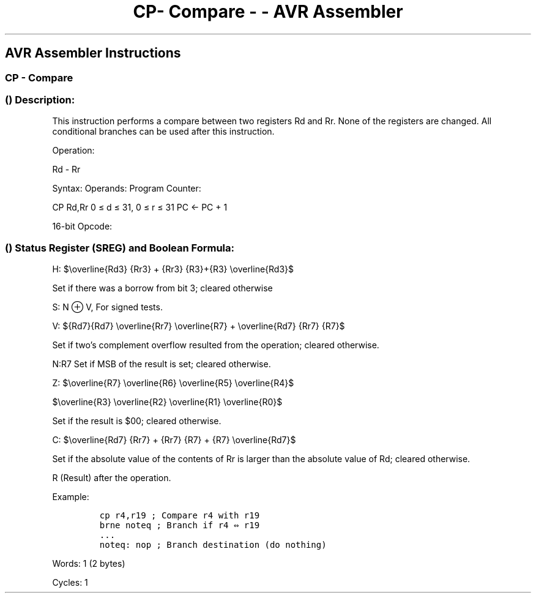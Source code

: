 .\"t
.\" Automatically generated by Pandoc 1.16.0.2
.\"
.TH "CP\- Compare \- \- AVR Assembler" "" "" "" ""
.hy
.SH AVR Assembler Instructions
.SS CP \- Compare
.SS  () Description:
.PP
This instruction performs a compare between two registers Rd and Rr.
None of the registers are changed.
All conditional branches can be used after this instruction.
.PP
Operation:
.PP
Rd \- Rr
.PP
Syntax: Operands: Program Counter:
.PP
CP Rd,Rr 0 ≤ d ≤ 31, 0 ≤ r ≤ 31 PC ← PC + 1
.PP
16\-bit Opcode:
.PP
.TS
tab(@);
l l l l.
T{
.PP
0001
T}@T{
.PP
01rd
T}@T{
.PP
dddd
T}@T{
.PP
rrrr
T}
.TE
.SS  () Status Register (SREG) and Boolean Formula:
.PP
.TS
tab(@);
l l l l l l l l.
T{
.PP
I
T}@T{
.PP
T
T}@T{
.PP
H
T}@T{
.PP
S
T}@T{
.PP
V
T}@T{
.PP
N
T}@T{
.PP
Z
T}@T{
.PP
C
T}
_
T{
.PP
\-
T}@T{
.PP
\-
T}@T{
.PP
⇔
T}@T{
.PP
⇔
T}@T{
.PP
⇔
T}@T{
.PP
⇔
T}@T{
.PP
⇔
T}@T{
.PP
⇔
T}
.TE
.PP
H:
$\\overline{Rd3} {Rr3} + {Rr3} {R3}+{R3} \\overline{Rd3}$
.PP
Set if there was a borrow from bit 3; cleared otherwise
.PP
S: N ⊕ V, For signed tests.
.PP
V:
${Rd7}{Rd7} \\overline{Rr7} \\overline{R7} + \\overline{Rd7} {Rr7} {R7}$
.PP
Set if two's complement overflow resulted from the operation; cleared
otherwise.
.PP
N:R7 Set if MSB of the result is set; cleared otherwise.
.PP
Z:
$\\overline{R7} \\overline{R6} \\overline{R5} \\overline{R4}$
.PP
$\\overline{R3} \\overline{R2} \\overline{R1} \\overline{R0}$
.PP
Set if the result is $00; cleared otherwise.
.PP
C:
$\\overline{Rd7} {Rr7} + {Rr7} {R7} + {R7} \\overline{Rd7}$
.PP
Set if the absolute value of the contents of Rr is larger than the
absolute value of Rd; cleared otherwise.
.PP
R (Result) after the operation.
.PP
Example:
.IP
.nf
\f[C]
cp\ r4,r19\ ;\ Compare\ r4\ with\ r19
brne\ noteq\ ;\ Branch\ if\ r4\ ⇔\ r19
\&...
noteq:\ nop\ ;\ Branch\ destination\ (do\ nothing)
\f[]
.fi
.PP
.PP
Words: 1 (2 bytes)
.PP
Cycles: 1
